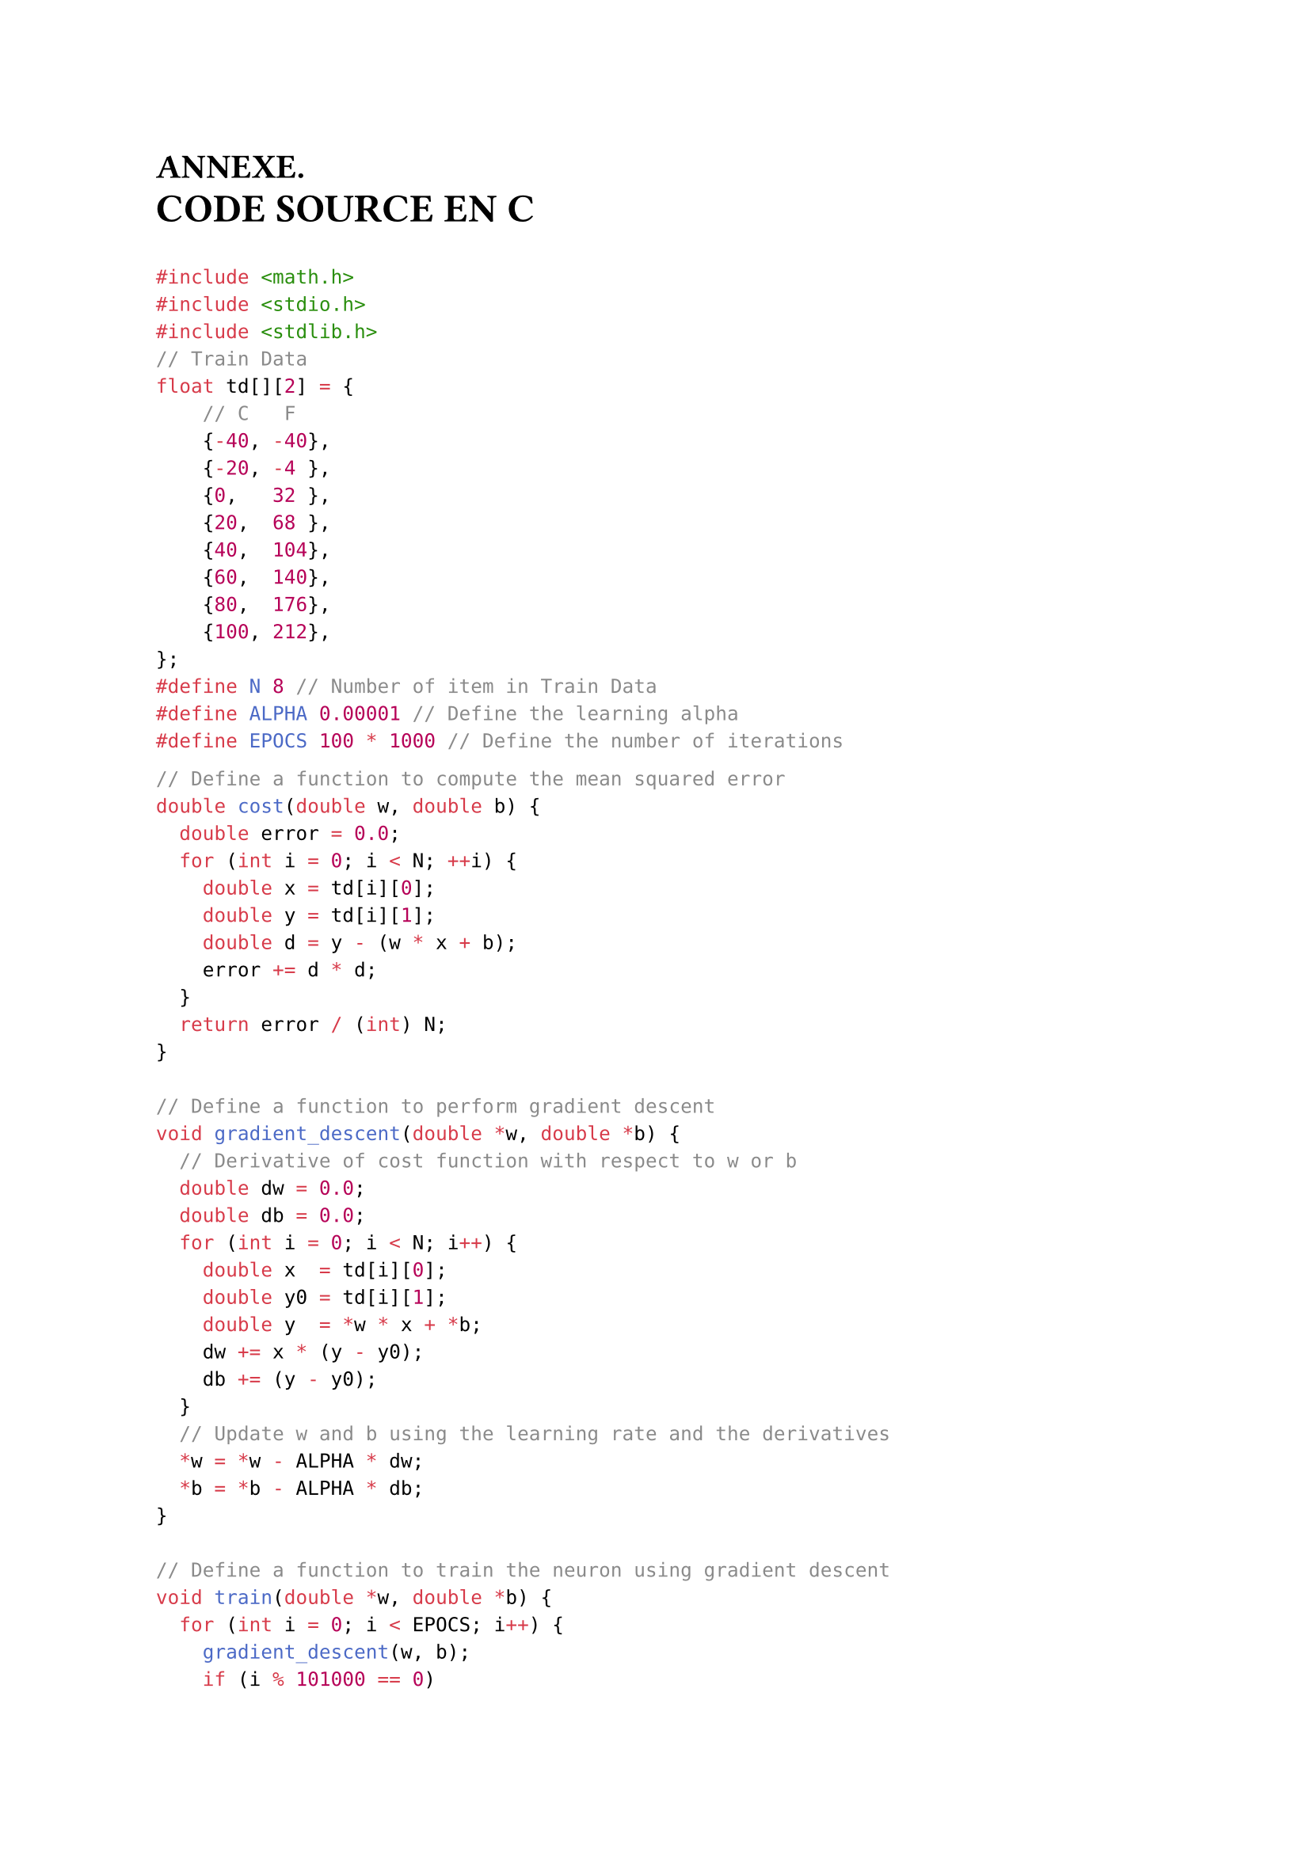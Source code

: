 // #import "../functions.typ": heading_center, images, italic
#let finchapiter = text(fill:rgb("#1E045B"),[■])
= ANNEXE.
#text(weight: "bold" ,size: 18pt ,"CODE SOURCE EN C")

```c
#include <math.h>
#include <stdio.h>
#include <stdlib.h>
// Train Data
float td[][2] = {
    // C   F
    {-40, -40},
    {-20, -4 },
    {0,   32 },
    {20,  68 },
    {40,  104},
    {60,  140},
    {80,  176},
    {100, 212},
};
#define N 8 // Number of item in Train Data
#define ALPHA 0.00001 // Define the learning alpha
#define EPOCS 100 * 1000 // Define the number of iterations
```
// #pagebreak()
```c
// Define a function to compute the mean squared error
double cost(double w, double b) {
  double error = 0.0;
  for (int i = 0; i < N; ++i) {
    double x = td[i][0];
    double y = td[i][1];
    double d = y - (w * x + b);
    error += d * d;
  }
  return error / (int) N;
}

// Define a function to perform gradient descent
void gradient_descent(double *w, double *b) {
  // Derivative of cost function with respect to w or b
  double dw = 0.0;
  double db = 0.0;
  for (int i = 0; i < N; i++) {
    double x  = td[i][0];
    double y0 = td[i][1];
    double y  = *w * x + *b;
    dw += x * (y - y0);
    db += (y - y0);
  }
  // Update w and b using the learning rate and the derivatives
  *w = *w - ALPHA * dw;
  *b = *b - ALPHA * db;
}

// Define a function to train the neuron using gradient descent
void train(double *w, double *b) {
  for (int i = 0; i < EPOCS; i++) {
    gradient_descent(w, b);
    if (i % 101000 == 0)
      printf("Iteration: %d, Cost:%3.3f w=%.6lf b=%.6lf\n", i, cost(*w, *b), *w, *b);
  }
}

// Define a function to predict the output using the neuron
double predict(double x, double w, double b) {
  return w * x + b;
}
```
```c
int main() {
  // Initialize w and b randomly
  double w = (double) rand() / RAND_MAX;
  double b = (double) rand() / RAND_MAX;

  // Train the neuron using gradient descent
  train(&w, &b);

  // Print the final values of w and b
  printf("\nFinal values are: w = %.6f and b = %.6f\n\n", w, b);

  // Test the neuron with some new inputs
  double x_new = 50;                   // Celsius
  double y_new = predict(x_new, w, b); // Fahrenheit
  printf("Fahrenheit of 50C: 122F\n");
  printf("Prediction of 50C: %.6fF\n", y_new);

  return 0;
}
```

```log
Iteration:  10000, Cost:227.982250 w=1.980511 b=13.953147
Iteration:  20000, Cost: 74.392002 w=1.903113 b=21.691058
Iteration:  30000, Cost: 24.274565 w=1.858902 b=26.111201
Iteration:  40000, Cost:  7.920939 w=1.833647 b=28.636129
Iteration:  50000, Cost:  2.584651 w=1.819220 b=30.078449
Iteration:  60000, Cost:  0.843387 w=1.810979 b=30.902348
Iteration:  70000, Cost:  0.275202 w=1.806272 b=31.372986
Iteration:  80000, Cost:  0.089800 w=1.803583 b=31.641830
Iteration:  90000, Cost:  0.029302 w=1.802046 b=31.795402
Iteration: 100000, Cost:  0.009562 w=1.801169 b=31.883127

Final values are: w = 1.801169 and b = 31.883127

Fahrenheit of 50C: 122F
Prediction of 50C: 121.94F
```
#finchapiter
